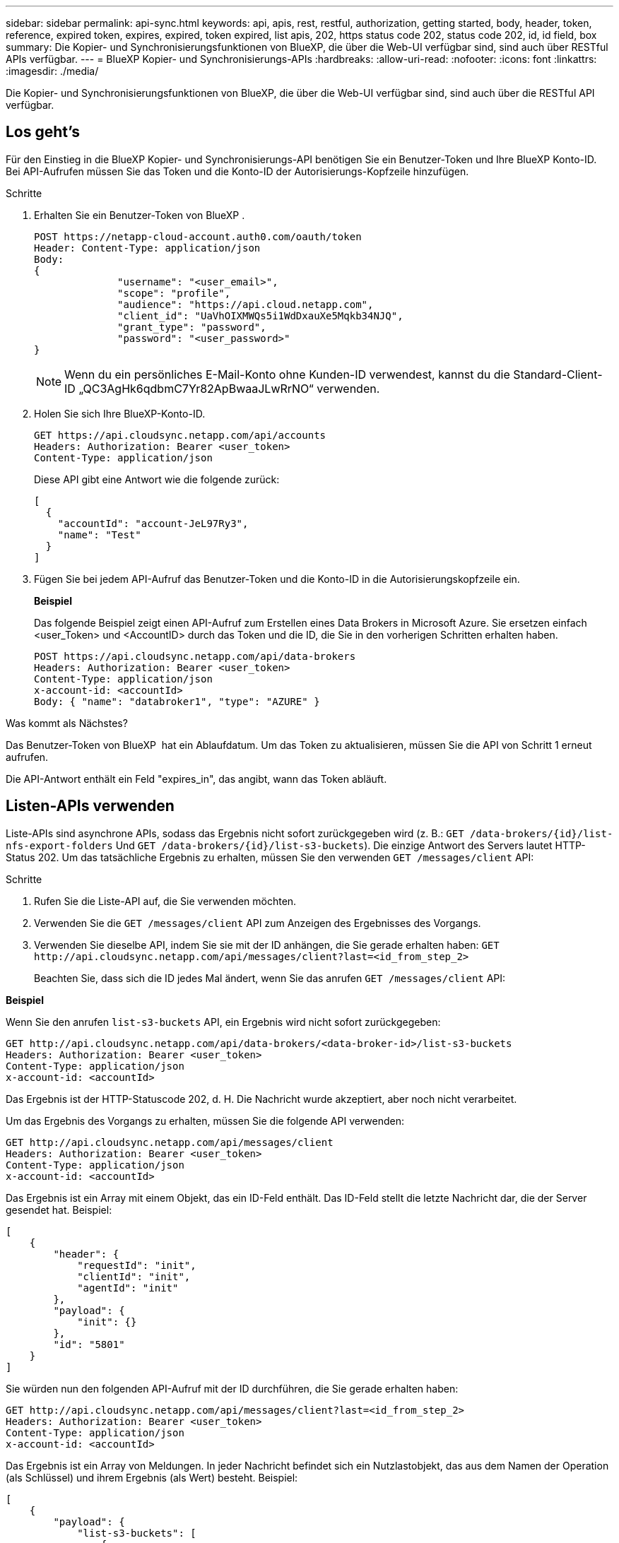 ---
sidebar: sidebar 
permalink: api-sync.html 
keywords: api, apis, rest, restful, authorization, getting started, body, header, token, reference, expired token, expires, expired, token expired, list apis, 202, https status code 202, status code 202, id, id field, box 
summary: Die Kopier- und Synchronisierungsfunktionen von BlueXP, die über die Web-UI verfügbar sind, sind auch über RESTful APIs verfügbar. 
---
= BlueXP Kopier- und Synchronisierungs-APIs
:hardbreaks:
:allow-uri-read: 
:nofooter: 
:icons: font
:linkattrs: 
:imagesdir: ./media/


[role="lead"]
Die Kopier- und Synchronisierungsfunktionen von BlueXP, die über die Web-UI verfügbar sind, sind auch über die RESTful API verfügbar.



== Los geht's

Für den Einstieg in die BlueXP Kopier- und Synchronisierungs-API benötigen Sie ein Benutzer-Token und Ihre BlueXP Konto-ID. Bei API-Aufrufen müssen Sie das Token und die Konto-ID der Autorisierungs-Kopfzeile hinzufügen.

.Schritte
. Erhalten Sie ein Benutzer-Token von BlueXP .
+
[source, http]
----
POST https://netapp-cloud-account.auth0.com/oauth/token
Header: Content-Type: application/json
Body:
{
              "username": "<user_email>",
              "scope": "profile",
              "audience": "https://api.cloud.netapp.com",
              "client_id": "UaVhOIXMWQs5i1WdDxauXe5Mqkb34NJQ",
              "grant_type": "password",
              "password": "<user_password>"
}
----
+

NOTE: Wenn du ein persönliches E-Mail-Konto ohne Kunden-ID verwendest, kannst du die Standard-Client-ID „QC3AgHk6qdbmC7Yr82ApBwaaJLwRrNO“ verwenden.

. Holen Sie sich Ihre BlueXP-Konto-ID.
+
[source, http]
----
GET https://api.cloudsync.netapp.com/api/accounts
Headers: Authorization: Bearer <user_token>
Content-Type: application/json
----
+
Diese API gibt eine Antwort wie die folgende zurück:

+
[source, json]
----
[
  {
    "accountId": "account-JeL97Ry3",
    "name": "Test"
  }
]
----
. Fügen Sie bei jedem API-Aufruf das Benutzer-Token und die Konto-ID in die Autorisierungskopfzeile ein.
+
*Beispiel*

+
Das folgende Beispiel zeigt einen API-Aufruf zum Erstellen eines Data Brokers in Microsoft Azure. Sie ersetzen einfach <user_Token> und <AccountID> durch das Token und die ID, die Sie in den vorherigen Schritten erhalten haben.

+
[source, http]
----
POST https://api.cloudsync.netapp.com/api/data-brokers
Headers: Authorization: Bearer <user_token>
Content-Type: application/json
x-account-id: <accountId>
Body: { "name": "databroker1", "type": "AZURE" }
----


.Was kommt als Nächstes?
Das Benutzer-Token von BlueXP  hat ein Ablaufdatum. Um das Token zu aktualisieren, müssen Sie die API von Schritt 1 erneut aufrufen.

Die API-Antwort enthält ein Feld "expires_in", das angibt, wann das Token abläuft.



== Listen-APIs verwenden

Liste-APIs sind asynchrone APIs, sodass das Ergebnis nicht sofort zurückgegeben wird (z. B.: `GET /data-brokers/{id}/list-nfs-export-folders` Und `GET /data-brokers/{id}/list-s3-buckets`). Die einzige Antwort des Servers lautet HTTP-Status 202. Um das tatsächliche Ergebnis zu erhalten, müssen Sie den verwenden `GET /messages/client` API:

.Schritte
. Rufen Sie die Liste-API auf, die Sie verwenden möchten.
. Verwenden Sie die `GET /messages/client` API zum Anzeigen des Ergebnisses des Vorgangs.
. Verwenden Sie dieselbe API, indem Sie sie mit der ID anhängen, die Sie gerade erhalten haben: `GET \http://api.cloudsync.netapp.com/api/messages/client?last=<id_from_step_2>`
+
Beachten Sie, dass sich die ID jedes Mal ändert, wenn Sie das anrufen `GET /messages/client` API:



*Beispiel*

Wenn Sie den anrufen `list-s3-buckets` API, ein Ergebnis wird nicht sofort zurückgegeben:

[source, http]
----
GET http://api.cloudsync.netapp.com/api/data-brokers/<data-broker-id>/list-s3-buckets
Headers: Authorization: Bearer <user_token>
Content-Type: application/json
x-account-id: <accountId>
----
Das Ergebnis ist der HTTP-Statuscode 202, d. H. Die Nachricht wurde akzeptiert, aber noch nicht verarbeitet.

Um das Ergebnis des Vorgangs zu erhalten, müssen Sie die folgende API verwenden:

[source, http]
----
GET http://api.cloudsync.netapp.com/api/messages/client
Headers: Authorization: Bearer <user_token>
Content-Type: application/json
x-account-id: <accountId>
----
Das Ergebnis ist ein Array mit einem Objekt, das ein ID-Feld enthält. Das ID-Feld stellt die letzte Nachricht dar, die der Server gesendet hat. Beispiel:

[source, json]
----
[
    {
        "header": {
            "requestId": "init",
            "clientId": "init",
            "agentId": "init"
        },
        "payload": {
            "init": {}
        },
        "id": "5801"
    }
]
----
Sie würden nun den folgenden API-Aufruf mit der ID durchführen, die Sie gerade erhalten haben:

[source, http]
----
GET http://api.cloudsync.netapp.com/api/messages/client?last=<id_from_step_2>
Headers: Authorization: Bearer <user_token>
Content-Type: application/json
x-account-id: <accountId>
----
Das Ergebnis ist ein Array von Meldungen. In jeder Nachricht befindet sich ein Nutzlastobjekt, das aus dem Namen der Operation (als Schlüssel) und ihrem Ergebnis (als Wert) besteht. Beispiel:

[source, json]
----
[
    {
        "payload": {
            "list-s3-buckets": [
                {
                    "tags": [
                        {
                            "Value": "100$",
                            "Key": "price"
                        }
                    ],
                    "region": {
                        "displayName": "US West (Oregon)",
                        "name": "us-west-2"
                    },
                    "name": "small"
                }
            ]
        },
        "header": {
            "requestId": "f687ac55-2f0c-40e3-9fa6-57fb8c4094a3",
            "clientId": "5beb032f548e6e35f4ed1ba9",
            "agentId": "5bed61f4489fb04e34a9aac6"
        },
        "id": "5802"
    }
]
----


== API-Referenz

Die Dokumentation zu jeder BlueXP Kopie und zu jeder Synchronisierungs-API ist unter verfügbar https://api.cloudsync.netapp.com/docs[].
